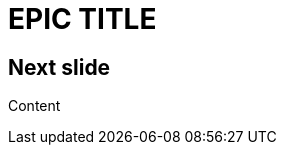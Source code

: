 // .image
// Use of the title-slide-background-image feature of reveal.js
// :include: //div[@class="slides"]
// :header_footer:
= EPIC TITLE
:imagesdir: images
:title-slide-background-image: 70s.jpg
:title-slide-transition: zoom
:title-slide-transition-speed: fast

== Next slide

Content
